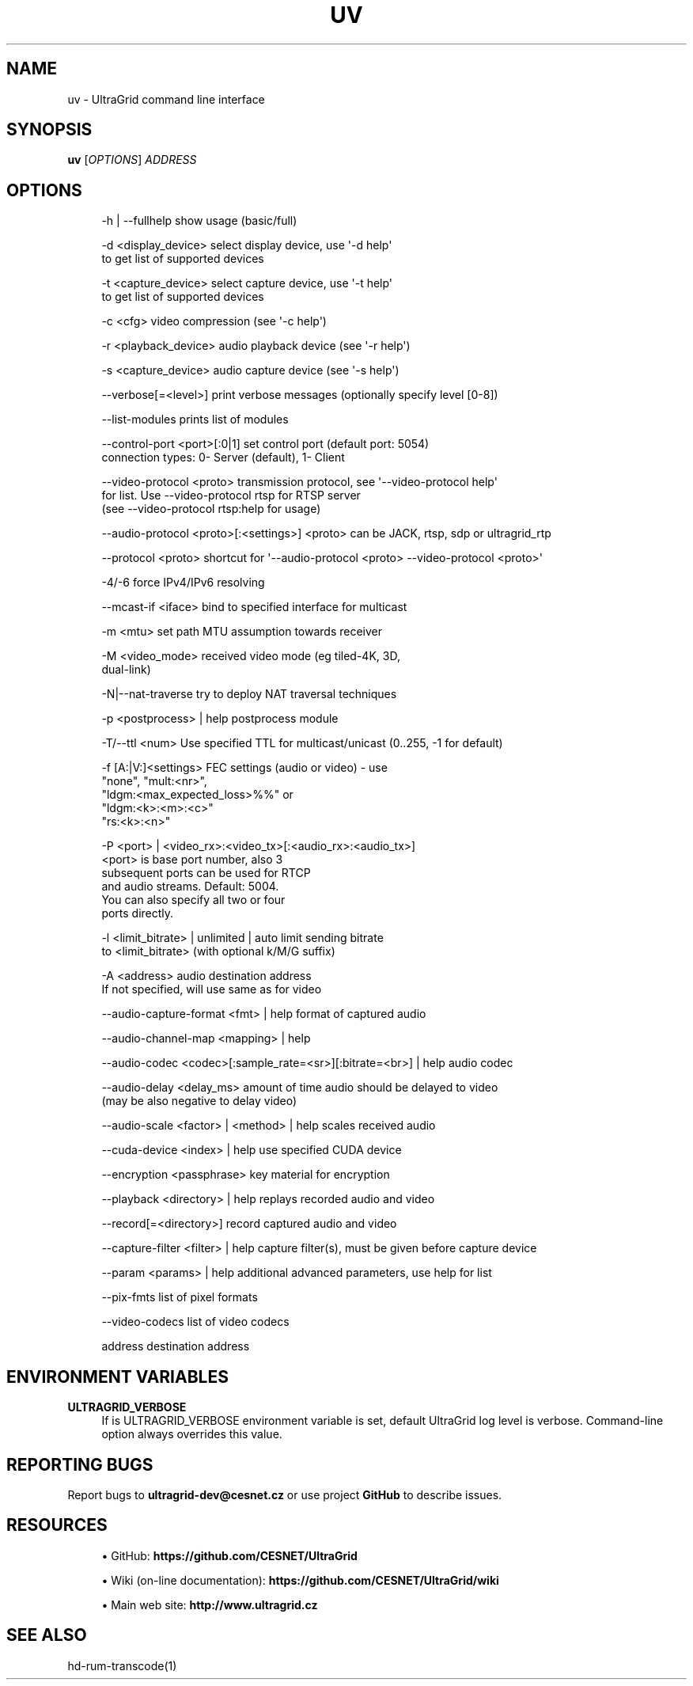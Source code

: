 '\" t
.\"     Title: uv
.\"    Author: [FIXME: author] [see http://www.docbook.org/tdg5/en/html/author]
.\" Generator: DocBook XSL Stylesheets vsnapshot <http://docbook.sf.net/>
.\"      Date: 05/26/2021
.\"    Manual: \ \&
.\"    Source: \ \&
.\"  Language: English
.\"
.TH "UV" "1" "05/26/2021" "\ \&" "\ \&"
.\" -----------------------------------------------------------------
.\" * Define some portability stuff
.\" -----------------------------------------------------------------
.\" ~~~~~~~~~~~~~~~~~~~~~~~~~~~~~~~~~~~~~~~~~~~~~~~~~~~~~~~~~~~~~~~~~
.\" http://bugs.debian.org/507673
.\" http://lists.gnu.org/archive/html/groff/2009-02/msg00013.html
.\" ~~~~~~~~~~~~~~~~~~~~~~~~~~~~~~~~~~~~~~~~~~~~~~~~~~~~~~~~~~~~~~~~~
.ie \n(.g .ds Aq \(aq
.el       .ds Aq '
.\" -----------------------------------------------------------------
.\" * set default formatting
.\" -----------------------------------------------------------------
.\" disable hyphenation
.nh
.\" disable justification (adjust text to left margin only)
.ad l
.\" -----------------------------------------------------------------
.\" * MAIN CONTENT STARTS HERE *
.\" -----------------------------------------------------------------
.SH "NAME"
uv \- UltraGrid command line interface
.SH "SYNOPSIS"
.sp
\fBuv\fR [\fIOPTIONS\fR] \fIADDRESS\fR
.SH "OPTIONS"
.sp
.if n \{\
.RS 4
.\}
.nf
\-h | \-\-fullhelp                 show usage (basic/full)
.fi
.if n \{\
.RE
.\}
.sp
.if n \{\
.RS 4
.\}
.nf
\-d <display_device>             select display device, use \*(Aq\-d help\*(Aq
                                to get list of supported devices
.fi
.if n \{\
.RE
.\}
.sp
.if n \{\
.RS 4
.\}
.nf
\-t <capture_device>             select capture device, use \*(Aq\-t help\*(Aq
                                to get list of supported devices
.fi
.if n \{\
.RE
.\}
.sp
.if n \{\
.RS 4
.\}
.nf
\-c <cfg>                        video compression (see \*(Aq\-c help\*(Aq)
.fi
.if n \{\
.RE
.\}
.sp
.if n \{\
.RS 4
.\}
.nf
\-r <playback_device>            audio playback device (see \*(Aq\-r help\*(Aq)
.fi
.if n \{\
.RE
.\}
.sp
.if n \{\
.RS 4
.\}
.nf
\-s <capture_device>             audio capture device (see \*(Aq\-s help\*(Aq)
.fi
.if n \{\
.RE
.\}
.sp
.if n \{\
.RS 4
.\}
.nf
\-\-verbose[=<level>]             print verbose messages (optionally specify level [0\-8])
.fi
.if n \{\
.RE
.\}
.sp
.if n \{\
.RS 4
.\}
.nf
\-\-list\-modules                  prints list of modules
.fi
.if n \{\
.RE
.\}
.sp
.if n \{\
.RS 4
.\}
.nf
\-\-control\-port <port>[:0|1]     set control port (default port: 5054)
                                connection types: 0\- Server (default), 1\- Client
.fi
.if n \{\
.RE
.\}
.sp
.if n \{\
.RS 4
.\}
.nf
\-\-video\-protocol <proto>        transmission protocol, see \*(Aq\-\-video\-protocol help\*(Aq
                                for list\&. Use \-\-video\-protocol rtsp for RTSP server
                                (see \-\-video\-protocol rtsp:help for usage)
.fi
.if n \{\
.RE
.\}
.sp
.if n \{\
.RS 4
.\}
.nf
\-\-audio\-protocol <proto>[:<settings>] <proto> can be JACK, rtsp, sdp or ultragrid_rtp
.fi
.if n \{\
.RE
.\}
.sp
.if n \{\
.RS 4
.\}
.nf
\-\-protocol <proto>              shortcut for \*(Aq\-\-audio\-protocol <proto> \-\-video\-protocol <proto>\*(Aq
.fi
.if n \{\
.RE
.\}
.sp
.if n \{\
.RS 4
.\}
.nf
\-4/\-6                           force IPv4/IPv6 resolving
.fi
.if n \{\
.RE
.\}
.sp
.if n \{\
.RS 4
.\}
.nf
\-\-mcast\-if <iface>              bind to specified interface for multicast
.fi
.if n \{\
.RE
.\}
.sp
.if n \{\
.RS 4
.\}
.nf
\-m <mtu>                        set path MTU assumption towards receiver
.fi
.if n \{\
.RE
.\}
.sp
.if n \{\
.RS 4
.\}
.nf
\-M <video_mode>                 received video mode (eg tiled\-4K, 3D,
                                dual\-link)
.fi
.if n \{\
.RE
.\}
.sp
.if n \{\
.RS 4
.\}
.nf
\-N|\-\-nat\-traverse               try to deploy NAT traversal techniques
.fi
.if n \{\
.RE
.\}
.sp
.if n \{\
.RS 4
.\}
.nf
\-p <postprocess> | help         postprocess module
.fi
.if n \{\
.RE
.\}
.sp
.if n \{\
.RS 4
.\}
.nf
\-T/\-\-ttl <num>                  Use specified TTL for multicast/unicast (0\&.\&.255, \-1 for default)
.fi
.if n \{\
.RE
.\}
.sp
.if n \{\
.RS 4
.\}
.nf
\-f [A:|V:]<settings>            FEC settings (audio or video) \- use
                                "none", "mult:<nr>",
                                "ldgm:<max_expected_loss>%%" or
                                "ldgm:<k>:<m>:<c>"
                                "rs:<k>:<n>"
.fi
.if n \{\
.RE
.\}
.sp
.if n \{\
.RS 4
.\}
.nf
\-P <port> | <video_rx>:<video_tx>[:<audio_rx>:<audio_tx>]
                                <port> is base port number, also 3
                                subsequent ports can be used for RTCP
                                and audio streams\&. Default: 5004\&.
                                You can also specify all two or four
                                ports directly\&.
.fi
.if n \{\
.RE
.\}
.sp
.if n \{\
.RS 4
.\}
.nf
\-l <limit_bitrate> | unlimited | auto limit sending bitrate
                                to <limit_bitrate> (with optional k/M/G suffix)
.fi
.if n \{\
.RE
.\}
.sp
.if n \{\
.RS 4
.\}
.nf
\-A <address>                    audio destination address
                                If not specified, will use same as for video
.fi
.if n \{\
.RE
.\}
.sp
.if n \{\
.RS 4
.\}
.nf
\-\-audio\-capture\-format <fmt> | help format of captured audio
.fi
.if n \{\
.RE
.\}
.sp
.if n \{\
.RS 4
.\}
.nf
\-\-audio\-channel\-map <mapping> | help
.fi
.if n \{\
.RE
.\}
.sp
.if n \{\
.RS 4
.\}
.nf
\-\-audio\-codec <codec>[:sample_rate=<sr>][:bitrate=<br>] | help audio codec
.fi
.if n \{\
.RE
.\}
.sp
.if n \{\
.RS 4
.\}
.nf
\-\-audio\-delay <delay_ms>        amount of time audio should be delayed to video
                                (may be also negative to delay video)
.fi
.if n \{\
.RE
.\}
.sp
.if n \{\
.RS 4
.\}
.nf
\-\-audio\-scale <factor> | <method> | help scales received audio
.fi
.if n \{\
.RE
.\}
.sp
.if n \{\
.RS 4
.\}
.nf
\-\-cuda\-device <index> | help    use specified CUDA device
.fi
.if n \{\
.RE
.\}
.sp
.if n \{\
.RS 4
.\}
.nf
\-\-encryption <passphrase>       key material for encryption
.fi
.if n \{\
.RE
.\}
.sp
.if n \{\
.RS 4
.\}
.nf
\-\-playback <directory> | help   replays recorded audio and video
.fi
.if n \{\
.RE
.\}
.sp
.if n \{\
.RS 4
.\}
.nf
\-\-record[=<directory>]          record captured audio and video
.fi
.if n \{\
.RE
.\}
.sp
.if n \{\
.RS 4
.\}
.nf
\-\-capture\-filter <filter> | help capture filter(s), must be given before capture device
.fi
.if n \{\
.RE
.\}
.sp
.if n \{\
.RS 4
.\}
.nf
\-\-param <params> | help         additional advanced parameters, use help for list
.fi
.if n \{\
.RE
.\}
.sp
.if n \{\
.RS 4
.\}
.nf
\-\-pix\-fmts                      list of pixel formats
.fi
.if n \{\
.RE
.\}
.sp
.if n \{\
.RS 4
.\}
.nf
\-\-video\-codecs                  list of video codecs
.fi
.if n \{\
.RE
.\}
.sp
.if n \{\
.RS 4
.\}
.nf
address                         destination address
.fi
.if n \{\
.RE
.\}
.SH "ENVIRONMENT VARIABLES"
.PP
\fBULTRAGRID_VERBOSE\fR
.RS 4
If is
ULTRAGRID_VERBOSE
environment variable is set, default UltraGrid log level is
verbose\&. Command\-line option always overrides this value\&.
.RE
.SH "REPORTING BUGS"
.sp
Report bugs to \fBultragrid\-dev@cesnet\&.cz\fR or use project \fBGitHub\fR to describe issues\&.
.SH "RESOURCES"
.sp
.RS 4
.ie n \{\
\h'-04'\(bu\h'+03'\c
.\}
.el \{\
.sp -1
.IP \(bu 2.3
.\}
GitHub:
\fBhttps://github\&.com/CESNET/UltraGrid\fR
.RE
.sp
.RS 4
.ie n \{\
\h'-04'\(bu\h'+03'\c
.\}
.el \{\
.sp -1
.IP \(bu 2.3
.\}
Wiki (on\-line documentation):
\fBhttps://github\&.com/CESNET/UltraGrid/wiki\fR
.RE
.sp
.RS 4
.ie n \{\
\h'-04'\(bu\h'+03'\c
.\}
.el \{\
.sp -1
.IP \(bu 2.3
.\}
Main web site:
\fBhttp://www\&.ultragrid\&.cz\fR
.RE
.SH "SEE ALSO"
.sp
hd\-rum\-transcode(1)
